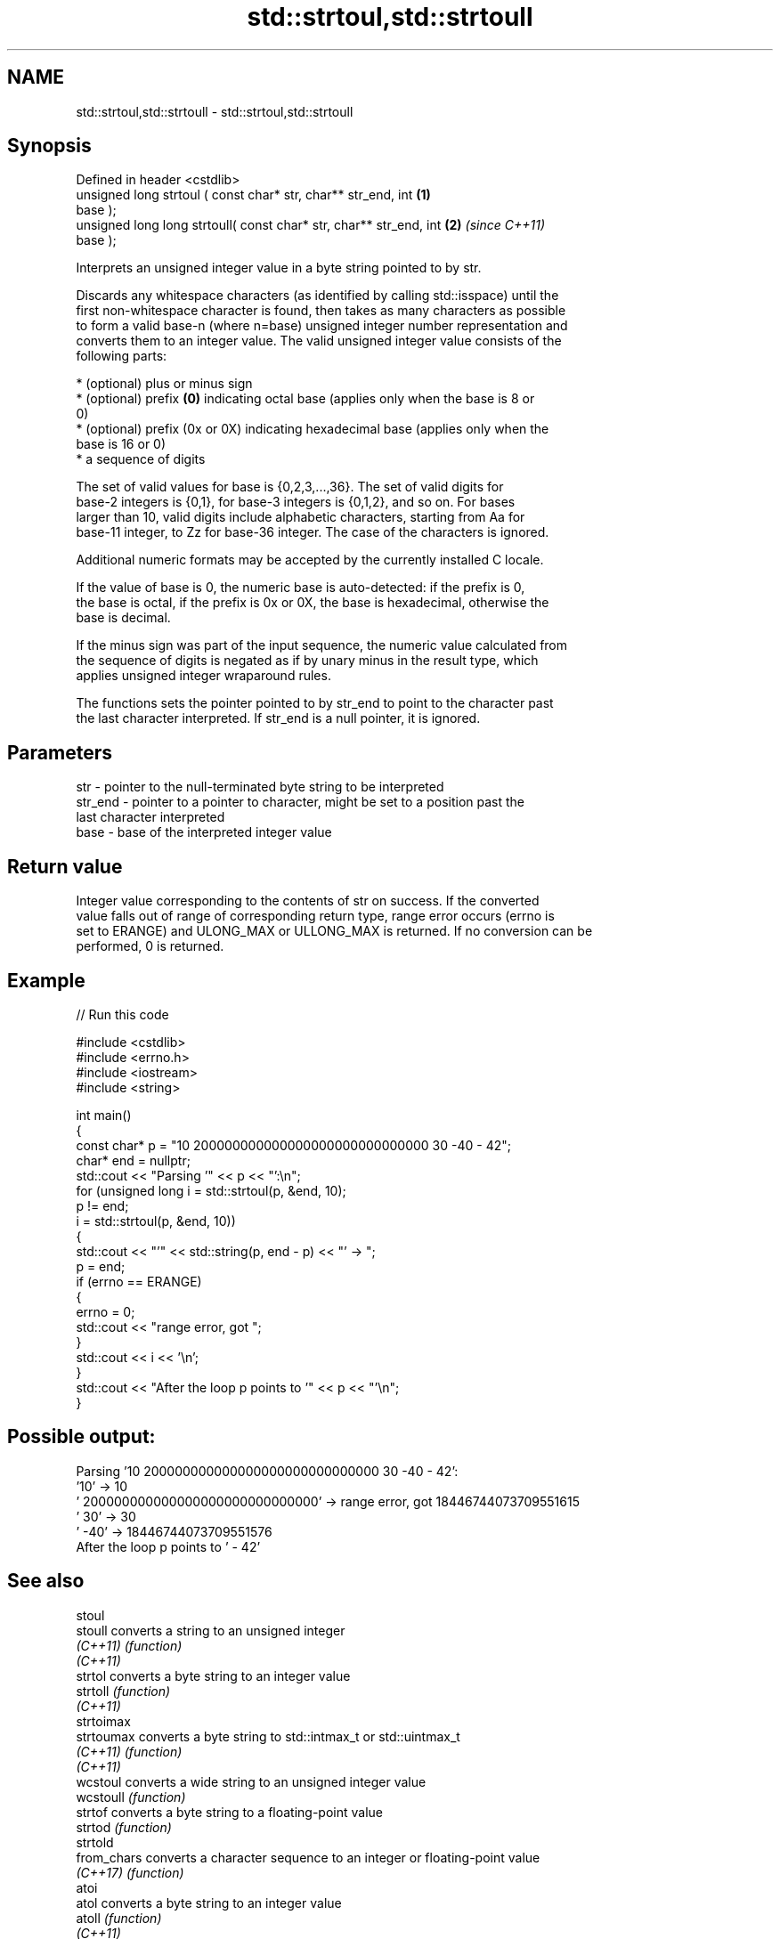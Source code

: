 .TH std::strtoul,std::strtoull 3 "2024.06.10" "http://cppreference.com" "C++ Standard Libary"
.SH NAME
std::strtoul,std::strtoull \- std::strtoul,std::strtoull

.SH Synopsis
   Defined in header <cstdlib>
   unsigned long      strtoul ( const char* str, char** str_end, int  \fB(1)\fP
   base );
   unsigned long long strtoull( const char* str, char** str_end, int  \fB(2)\fP \fI(since C++11)\fP
   base );

   Interprets an unsigned integer value in a byte string pointed to by str.

   Discards any whitespace characters (as identified by calling std::isspace) until the
   first non-whitespace character is found, then takes as many characters as possible
   to form a valid base-n (where n=base) unsigned integer number representation and
   converts them to an integer value. The valid unsigned integer value consists of the
   following parts:

     * (optional) plus or minus sign
     * (optional) prefix \fB(0)\fP indicating octal base (applies only when the base is 8 or
       0)
     * (optional) prefix (0x or 0X) indicating hexadecimal base (applies only when the
       base is 16 or 0)
     * a sequence of digits

   The set of valid values for base is {0,2,3,...,36}. The set of valid digits for
   base-2 integers is {0,1}, for base-3 integers is {0,1,2}, and so on. For bases
   larger than 10, valid digits include alphabetic characters, starting from Aa for
   base-11 integer, to Zz for base-36 integer. The case of the characters is ignored.

   Additional numeric formats may be accepted by the currently installed C locale.

   If the value of base is 0, the numeric base is auto-detected: if the prefix is 0,
   the base is octal, if the prefix is 0x or 0X, the base is hexadecimal, otherwise the
   base is decimal.

   If the minus sign was part of the input sequence, the numeric value calculated from
   the sequence of digits is negated as if by unary minus in the result type, which
   applies unsigned integer wraparound rules.

   The functions sets the pointer pointed to by str_end to point to the character past
   the last character interpreted. If str_end is a null pointer, it is ignored.

.SH Parameters

   str     - pointer to the null-terminated byte string to be interpreted
   str_end - pointer to a pointer to character, might be set to a position past the
             last character interpreted
   base    - base of the interpreted integer value

.SH Return value

   Integer value corresponding to the contents of str on success. If the converted
   value falls out of range of corresponding return type, range error occurs (errno is
   set to ERANGE) and ULONG_MAX or ULLONG_MAX is returned. If no conversion can be
   performed, 0 is returned.

.SH Example


// Run this code

 #include <cstdlib>
 #include <errno.h>
 #include <iostream>
 #include <string>

 int main()
 {
     const char* p = "10 200000000000000000000000000000 30 -40 - 42";
     char* end = nullptr;
     std::cout << "Parsing '" << p << "':\\n";
     for (unsigned long i = std::strtoul(p, &end, 10);
         p != end;
         i = std::strtoul(p, &end, 10))
     {
         std::cout << "'" << std::string(p, end - p) << "' -> ";
         p = end;
         if (errno == ERANGE)
         {
             errno = 0;
             std::cout << "range error, got ";
         }
         std::cout << i << '\\n';
     }
     std::cout << "After the loop p points to '" << p << "'\\n";
 }

.SH Possible output:

 Parsing '10 200000000000000000000000000000 30 -40 - 42':
 '10' -> 10
 ' 200000000000000000000000000000' -> range error, got 18446744073709551615
 ' 30' -> 30
 ' -40' -> 18446744073709551576
 After the loop p points to ' - 42'

.SH See also

   stoul
   stoull     converts a string to an unsigned integer
   \fI(C++11)\fP    \fI(function)\fP
   \fI(C++11)\fP
   strtol     converts a byte string to an integer value
   strtoll    \fI(function)\fP
   \fI(C++11)\fP
   strtoimax
   strtoumax  converts a byte string to std::intmax_t or std::uintmax_t
   \fI(C++11)\fP    \fI(function)\fP
   \fI(C++11)\fP
   wcstoul    converts a wide string to an unsigned integer value
   wcstoull   \fI(function)\fP
   strtof     converts a byte string to a floating-point value
   strtod     \fI(function)\fP
   strtold
   from_chars converts a character sequence to an integer or floating-point value
   \fI(C++17)\fP    \fI(function)\fP
   atoi
   atol       converts a byte string to an integer value
   atoll      \fI(function)\fP
   \fI(C++11)\fP
   C documentation for
   strtoul,
   strtoull
